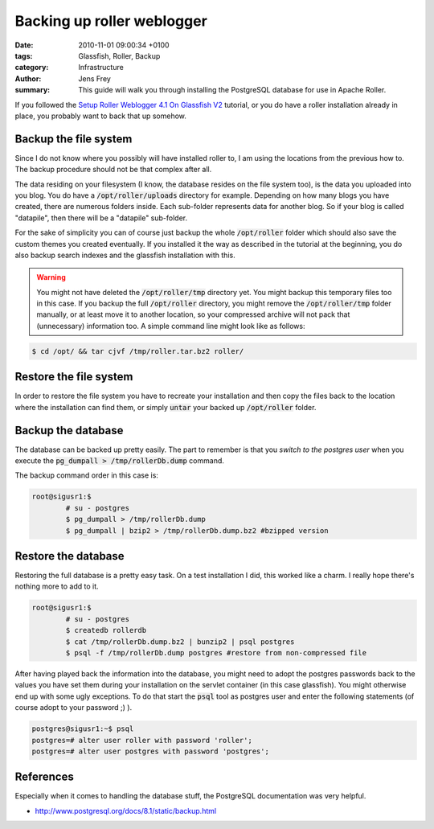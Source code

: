 Backing up roller weblogger
###########################

:date: 2010-11-01 09:00:34 +0100
:tags: Glassfish, Roller, Backup
:category: Infrastructure
:author: Jens Frey
:summary: This guide will walk you through installing the PostgreSQL database for use in Apache Roller.

If you followed the `Setup Roller Weblogger 4.1 On Glassfish V2 <{filename}/2010-10-31-setup-roller-weblogger-4-1-on-glassfish-v2.rst>`_ tutorial, or you do have a roller installation already in place, you probably want to back that up somehow.  

Backup the file system
**********************

Since I do not know where you possibly will have installed roller to, I am using the locations from the previous how to. The backup procedure should not be that complex after all.

The data residing on your filesystem (I know, the database resides on the file system too), is the data you uploaded into you blog. You do have a :code:`/opt/roller/uploads` directory for example. Depending on how many blogs you have created, there are numerous folders inside. Each sub-folder represents data for another blog. So if your blog is called "datapile", then there will be a "datapile" sub-folder.

For the sake of simplicity you can of course just backup the whole :code:`/opt/roller` folder which should also save the custom themes you created eventually. If you installed it the way as described in the tutorial at the beginning, you do also backup search indexes and the glassfish installation with this.

.. warning:: You might not have deleted the :code:`/opt/roller/tmp` directory yet. You might backup this temporary files too in this case. If you backup the full :code:`/opt/roller` directory, you might remove the :code:`/opt/roller/tmp` folder manually, or at least move it to another location, so your compressed archive will not pack that (unnecessary) information too. A simple command line might look like as follows:

.. code-block:: bash

	$ cd /opt/ && tar cjvf /tmp/roller.tar.bz2 roller/


Restore the file system
***********************

In order to restore the file system you have to recreate your installation and then copy the files back to the location where the installation can find them, or simply :code:`untar` your backed up :code:`/opt/roller` folder.

Backup the database
*******************

The database can be backed up pretty easily. The part to remember is that you *switch to the postgres user* when you execute the :code:`pg_dumpall > /tmp/rollerDb.dump` command.

The backup command order in this case is:

.. code-block:: bash

	root@sigusr1:$
		# su - postgres
		$ pg_dumpall > /tmp/rollerDb.dump
		$ pg_dumpall | bzip2 > /tmp/rollerDb.dump.bz2 #bzipped version

Restore the database
********************

Restoring the full database is a pretty easy task. On a test installation I did, this worked like a charm. I really hope there's nothing more to add to it.

.. code-block:: bash

	root@sigusr1:$
		# su - postgres
		$ createdb rollerdb
		$ cat /tmp/rollerDb.dump.bz2 | bunzip2 | psql postgres
		$ psql -f /tmp/rollerDb.dump postgres #restore from non-compressed file

After having played back the information into the database, you might need to adopt the postgres passwords back to the values you have set them during your installation on the servlet container (in this case glassfish). You might otherwise end up with some ugly exceptions. To do that start the :code:`psql` tool as postgres user and enter the following statements (of course adopt to your password ;) ).

.. code-block:: sql
	
	postgres@sigusr1:~$ psql
	postgres=# alter user roller with password 'roller';
	postgres=# alter user postgres with password 'postgres';

References
**********

Especially when it comes to handling the database stuff, the PostgreSQL documentation was very helpful.

* http://www.postgresql.org/docs/8.1/static/backup.html

